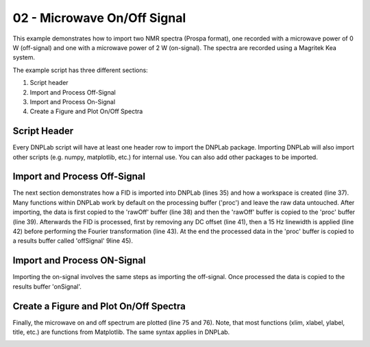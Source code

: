 .. only:: html

    .. note::
        :class: sphx-glr-download-link-note

        Click :ref:`here <sphx_glr_download_auto_examples_plot_exampleDNPOnOff.py>`     to download the full example code
    .. rst-class:: sphx-glr-example-title

    .. _sphx_glr_auto_examples_plot_exampleDNPOnOff.py:


02 - Microwave On/Off Signal
============================

This example demonstrates how to import two NMR spectra (Prospa format), one recorded with a microwave power of 0 W (off-signal) and one with a microwave power of 2 W (on-signal). The spectra are recorded using a Magritek Kea system.

The example script has three different sections:

#. Script header
#. Import and Process Off-Signal
#. Import and Process On-Signal
#. Create a Figure and Plot On/Off Spectra

Script Header
-------------

Every DNPLab script will have at least one header row to import the DNPLab package. Importing DNPLab will also import other scripts (e.g. numpy, matplotlib, etc.) for internal use. You can also add other packages to be imported.


.. code-block:: default
   :lineno-start: 23



    # Import numpy as np
    import dnplab as dnp








Import and Process Off-Signal
-----------------------------

The next section demonstrates how a FID is imported into DNPLab (lines 35) and how a workspace is created (line 37). Many functions within DNPLab work by default on the processing buffer ('proc') and leave the raw data untouched. After importing, the data is first copied to the 'rawOff' buffer (line 38) and then the 'rawOff' buffer is copied to the 'proc' buffer (line 39).
Afterwards the FID is processed, first by removing any DC offset (line 41), then a 15 Hz linewidth is applied (line 42) before performing the Fourier transformation (line 43). At the end the processed data in the 'proc' buffer is copied to a results buffer called 'offSignal' 9line 45).


.. code-block:: default
   :lineno-start: 34


    ########## OFF Signal (P = 0 W) ##########
    data = dnp.load(
        "../data/prospa/10mM_TEMPO_Water/1Pulse_20200929/35/data.1d",'prospa'
    )

    ws = dnp.create_workspace()
    ws.add("rawOff", data)
    ws.copy("rawOff", "proc")

    dnp.dnpNMR.remove_offset(ws,{})
    dnp.dnpNMR.window(ws, linewidth = 15)
    dnp.dnpNMR.fourier_transform(ws, zero_fill_factor=2)

    ws.copy("proc", "offSignal")









Import and Process ON-Signal
----------------------------

Importing the on-signal involves the same steps as importing the off-signal. Once processed the data is copied to the results buffer 'onSignal'.


.. code-block:: default
   :lineno-start: 56


    ########## ON Signal (P = 2 W) ##########
    data = dnp.load(
        "../data/prospa/10mM_TEMPO_Water/1Pulse_20200929/51/data.1d",'prospa'
    )

    ws.add("rawOn", data)
    ws.copy("rawOn")

    dnp.dnpNMR.remove_offset(ws,{})
    dnp.dnpNMR.window(ws, linewidth = 15)
    dnp.dnpNMR.fourier_transform(ws, zero_fill_factor=2)

    ws.copy("proc", "onSignal")









Create a Figure and Plot On/Off Spectra
---------------------------------------

Finally, the microwave on and off spectrum are plotted (line 75 and 76). Note, that most functions (xlim, xlabel, ylabel, title, etc.) are functions from Matplotlib. The same syntax applies in DNPLab.


.. code-block:: default
   :lineno-start: 77


    # ########## Plot Spectra ##########
    dnp.dnpResults.figure()
    dnp.dnpResults.plot(ws['offSignal'].real * 10 - 100, label = 'Off Signal x 10')
    dnp.dnpResults.plot(ws['onSignal'].real, label = 'On Signal')
    dnp.dnpResults.xlim([30,-30])
    dnp.dnpResults.plt.xlabel('Chemical Shift [ppm]')
    dnp.dnpResults.plt.ylabel('Signal Amplitude [a.u.]')
    dnp.dnpResults.plt.title('DNP On/Off Signal, 10 mM TEMPO in Water')
    dnp.dnpResults.plt.legend()
    dnp.dnpResults.plt.grid(True)
    dnp.dnpResults.show()



.. image:: /auto_examples/images/sphx_glr_plot_exampleDNPOnOff_001.png
    :alt: DNP On/Off Signal, 10 mM TEMPO in Water
    :class: sphx-glr-single-img






.. rst-class:: sphx-glr-timing

   **Total running time of the script:** ( 0 minutes  0.409 seconds)


.. _sphx_glr_download_auto_examples_plot_exampleDNPOnOff.py:


.. only :: html

 .. container:: sphx-glr-footer
    :class: sphx-glr-footer-example



  .. container:: sphx-glr-download sphx-glr-download-python

     :download:`Download Python source code: plot_exampleDNPOnOff.py <plot_exampleDNPOnOff.py>`



  .. container:: sphx-glr-download sphx-glr-download-jupyter

     :download:`Download Jupyter notebook: plot_exampleDNPOnOff.ipynb <plot_exampleDNPOnOff.ipynb>`


.. only:: html

 .. rst-class:: sphx-glr-signature

    `Gallery generated by Sphinx-Gallery <https://sphinx-gallery.github.io>`_
